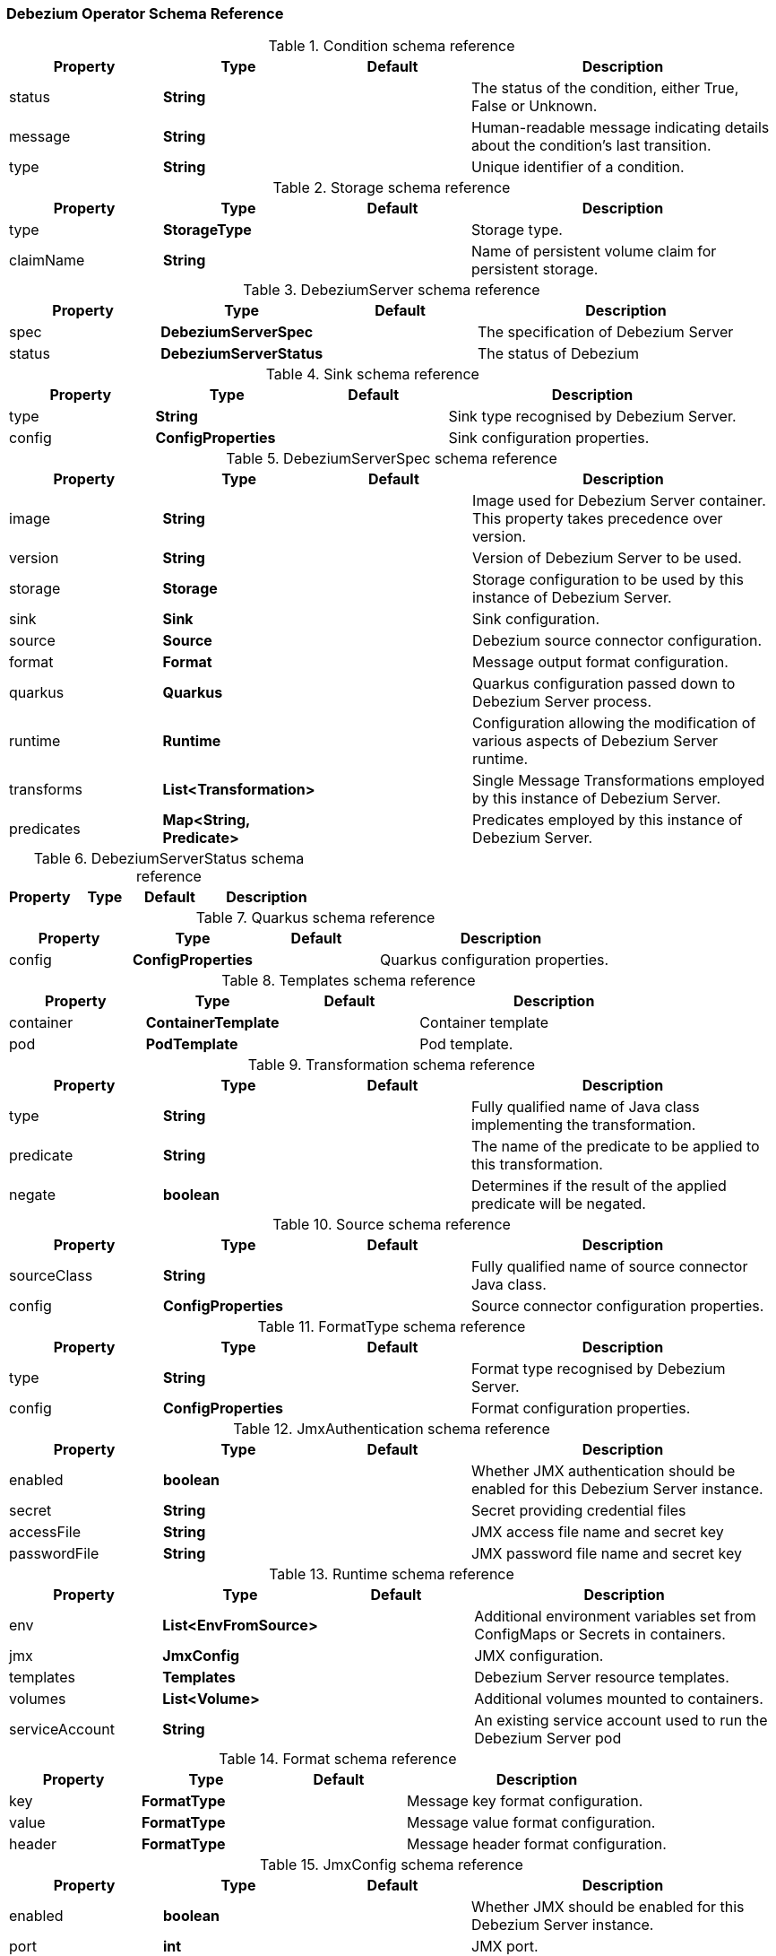 [[debezium-operator-schema-reference]]

=== Debezium Operator Schema Reference

[debezium-operator-schema-reference-condition]
.Condition schema reference
[cols="20%a,20%s,20%a,40%a",options="header"]
|===
| Property| Type| Default| Description
| status| String| | The status of the condition, either True, False or Unknown.
| message| String| | Human-readable message indicating details about the condition’s last transition.
| type| String| | Unique identifier of a condition.
|===

[debezium-operator-schema-reference-storage]
.Storage schema reference
[cols="20%a,20%s,20%a,40%a",options="header"]
|===
| Property| Type| Default| Description
| type| StorageType| | Storage type.
| claimName| String| | Name of persistent volume claim for persistent storage.
|===

[debezium-operator-schema-reference-debeziumserver]
.DebeziumServer schema reference
[cols="20%a,20%s,20%a,40%a",options="header"]
|===
| Property| Type| Default| Description
| spec| DebeziumServerSpec| | The specification of Debezium Server
| status| DebeziumServerStatus| | The status of Debezium
|===

[debezium-operator-schema-reference-sink]
.Sink schema reference
[cols="20%a,20%s,20%a,40%a",options="header"]
|===
| Property| Type| Default| Description
| type| String| | Sink type recognised by Debezium Server.
| config| ConfigProperties| | Sink configuration properties.
|===

[debezium-operator-schema-reference-debeziumserverspec]
.DebeziumServerSpec schema reference
[cols="20%a,20%s,20%a,40%a",options="header"]
|===
| Property| Type| Default| Description
| image| String| | Image used for Debezium Server container. This property takes precedence over version.
| version| String| | Version of Debezium Server to be used.
| storage| Storage| | Storage configuration to be used by this instance of Debezium Server.
| sink| Sink| | Sink configuration.
| source| Source| | Debezium source connector configuration.
| format| Format| | Message output format configuration.
| quarkus| Quarkus| | Quarkus configuration passed down to Debezium Server process.
| runtime| Runtime| | Configuration allowing the modification of various aspects of Debezium Server runtime.
| transforms| List<Transformation>| | Single Message Transformations employed by this instance of Debezium Server.
| predicates| Map<String, Predicate>| | Predicates employed by this instance of Debezium Server.
|===

[debezium-operator-schema-reference-debeziumserverstatus]
.DebeziumServerStatus schema reference
[cols="20%a,20%s,20%a,40%a",options="header"]
|===
| Property| Type| Default| Description

|===

[debezium-operator-schema-reference-quarkus]
.Quarkus schema reference
[cols="20%a,20%s,20%a,40%a",options="header"]
|===
| Property| Type| Default| Description
| config| ConfigProperties| | Quarkus configuration properties.
|===

[debezium-operator-schema-reference-templates]
.Templates schema reference
[cols="20%a,20%s,20%a,40%a",options="header"]
|===
| Property| Type| Default| Description
| container| ContainerTemplate| | Container template
| pod| PodTemplate| | Pod template.
|===

[debezium-operator-schema-reference-transformation]
.Transformation schema reference
[cols="20%a,20%s,20%a,40%a",options="header"]
|===
| Property| Type| Default| Description
| type| String| | Fully qualified name of Java class implementing the transformation.
| predicate| String| | The name of the predicate to be applied to this transformation.
| negate| boolean| | Determines if the result of the applied predicate will be negated.
|===

[debezium-operator-schema-reference-source]
.Source schema reference
[cols="20%a,20%s,20%a,40%a",options="header"]
|===
| Property| Type| Default| Description
| sourceClass| String| | Fully qualified name of source connector Java class.
| config| ConfigProperties| | Source connector configuration properties.
|===

[debezium-operator-schema-reference-formattype]
.FormatType schema reference
[cols="20%a,20%s,20%a,40%a",options="header"]
|===
| Property| Type| Default| Description
| type| String| | Format type recognised by Debezium Server.
| config| ConfigProperties| | Format configuration properties.
|===

[debezium-operator-schema-reference-jmxauthentication]
.JmxAuthentication schema reference
[cols="20%a,20%s,20%a,40%a",options="header"]
|===
| Property| Type| Default| Description
| enabled| boolean| | Whether JMX authentication should be enabled for this Debezium Server instance.
| secret| String| | Secret providing credential files
| accessFile| String| | JMX access file name and secret key
| passwordFile| String| | JMX password file name and secret key
|===

[debezium-operator-schema-reference-runtime]
.Runtime schema reference
[cols="20%a,20%s,20%a,40%a",options="header"]
|===
| Property| Type| Default| Description
| env| List<EnvFromSource>| | Additional environment variables set from ConfigMaps or Secrets in containers.
| jmx| JmxConfig| | JMX configuration.
| templates| Templates| | Debezium Server resource templates.
| volumes| List<Volume>| | Additional volumes mounted to containers.
| serviceAccount| String| | An existing service account used to run the Debezium Server pod
|===

[debezium-operator-schema-reference-format]
.Format schema reference
[cols="20%a,20%s,20%a,40%a",options="header"]
|===
| Property| Type| Default| Description
| key| FormatType| | Message key format configuration.
| value| FormatType| | Message value format configuration.
| header| FormatType| | Message header format configuration.
|===

[debezium-operator-schema-reference-jmxconfig]
.JmxConfig schema reference
[cols="20%a,20%s,20%a,40%a",options="header"]
|===
| Property| Type| Default| Description
| enabled| boolean| | Whether JMX should be enabled for this Debezium Server instance.
| port| int| | JMX port.
| authentication| JmxAuthentication| | JMX authentication config.
|===


